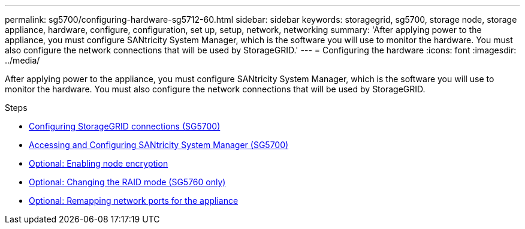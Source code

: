 ---
permalink: sg5700/configuring-hardware-sg5712-60.html
sidebar: sidebar
keywords: storagegrid, sg5700, storage node, storage appliance, hardware, configure, configuration, set up, setup, network, networking
summary: 'After applying power to the appliance, you must configure SANtricity System Manager, which is the software you will use to monitor the hardware. You must also configure the network connections that will be used by StorageGRID.'
---
= Configuring the hardware
:icons: font
:imagesdir: ../media/

[.lead]
After applying power to the appliance, you must configure SANtricity System Manager, which is the software you will use to monitor the hardware. You must also configure the network connections that will be used by StorageGRID.

.Steps

* xref:configuring-storagegrid-connections.adoc[Configuring StorageGRID connections (SG5700)]
* xref:accessing-and-configuring-santricity-system-manager.adoc[Accessing and Configuring SANtricity System Manager (SG5700)]
* xref:optional-enabling-node-encryption.adoc[Optional: Enabling node encryption]
* xref:optional-changing-raid-mode-sg5760-only.adoc[Optional: Changing the RAID mode (SG5760 only)]
* xref:optional-remapping-network-ports-for-appliance-sg5600-and-sg5700.adoc[Optional: Remapping network ports for the appliance]
